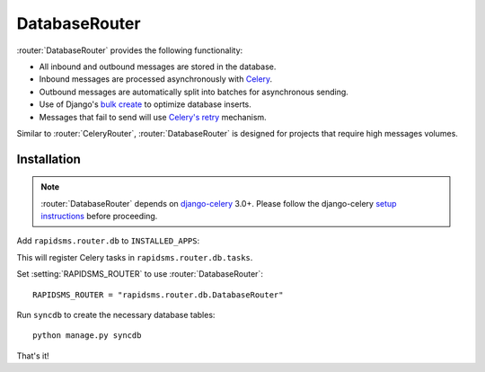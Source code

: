 .. module:: rapidsms.router.db
.. router:: DatabaseRouter

DatabaseRouter
==============

:router:`DatabaseRouter` provides the following functionality:

* All inbound and outbound messages are stored in the database.
* Inbound messages are processed asynchronously with Celery_.
* Outbound messages are automatically split into batches for asynchronous sending.
* Use of Django's `bulk create`_ to optimize database inserts.
* Messages that fail to send will use `Celery's retry`_ mechanism.

Similar to :router:`CeleryRouter`, :router:`DatabaseRouter` is designed for
projects that require high messages volumes.

Installation
------------

.. note::

    :router:`DatabaseRouter` depends on `django-celery`_ 3.0+. Please follow
    the django-celery `setup instructions`_ before proceeding.

Add ``rapidsms.router.db`` to ``INSTALLED_APPS``:

.. code-block:: python
   :emphasize-lines: 3

    INSTALLED_APPS = (
        # Other apps here
        "rapidsms.router.db"
    )

This will register Celery tasks in ``rapidsms.router.db.tasks``.

Set :setting:`RAPIDSMS_ROUTER` to use :router:`DatabaseRouter`::

    RAPIDSMS_ROUTER = "rapidsms.router.db.DatabaseRouter"

Run ``syncdb`` to create the necessary database tables::

    python manage.py syncdb

That's it!

.. _django-celery: http://pypi.python.org/pypi/django-celery
.. _setup instructions: http://docs.celeryproject.org/en/latest/django/first-steps-with-django.html
.. _calling tasks: http://docs.celeryproject.org/en/latest/userguide/calling.html
.. _Celery: http://www.celeryproject.org/
.. _Django logging documentation: https://docs.djangoproject.com/en/dev/topics/logging/
.. _bulk create: https://docs.djangoproject.com/en/dev/ref/models/querysets/#bulk-create
.. _Celery's retry: http://docs.celeryproject.org/en/latest/userguide/tasks.html#retrying
